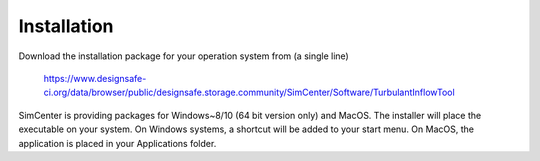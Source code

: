 .. _sec_TInF-installation:

Installation
==============

Download the installation package for your operation system from (a single line)

    https://www.designsafe-ci.org/data/browser/public/designsafe.storage.community/SimCenter/Software/TurbulantInflowTool

SimCenter is providing packages for Windows~8/10 (64 bit version only) and MacOS.  
The installer will place the executable on your system.
On Windows systems, a shortcut will be added to your start menu.
On MacOS, the application is placed in your Applications folder.




